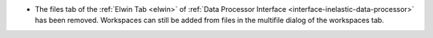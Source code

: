 - The files tab of the :ref:`Elwin Tab <elwin>` of  :ref:`Data Processor Interface <interface-inelastic-data-processor>` has been removed. Workspaces can still be added from files in the multifile dialog of the workspaces tab.
